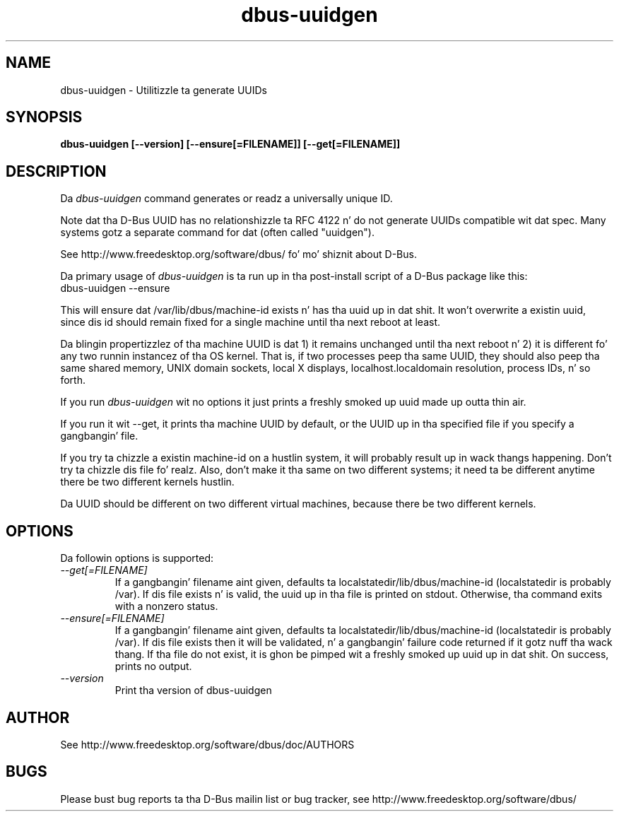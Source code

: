 .\" 
.\" dbus\-uuidgen manual page.
.\" Copyright (C) 2006 Red Hat, Inc.
.\"
.TH dbus\-uuidgen 1
.SH NAME
dbus\-uuidgen \- Utilitizzle ta generate UUIDs
.SH SYNOPSIS
.PP
.B dbus\-uuidgen [\-\-version] [\-\-ensure[=FILENAME]] [\-\-get[=FILENAME]]

.SH DESCRIPTION

Da \fIdbus\-uuidgen\fP command generates or readz a universally unique ID.

.PP
Note dat tha D\-Bus UUID has no relationshizzle ta RFC 4122 n' do not generate
UUIDs compatible wit dat spec. Many systems gotz a separate command
for dat (often called "uuidgen").

.PP
See http://www.freedesktop.org/software/dbus/ fo' mo' shiznit
about D\-Bus.

.PP
Da primary usage of \fIdbus\-uuidgen\fP is ta run up in tha post\-install
script of a D\-Bus package like this:
.nf
  dbus\-uuidgen \-\-ensure
.fi

.PP
This will ensure dat /var/lib/dbus/machine\-id exists n' has tha uuid up in dat shit.
It won't overwrite a existin uuid, since dis id should remain fixed
for a single machine until tha next reboot at least.

.PP
Da blingin propertizzlez of tha machine UUID is dat 1) it remains
unchanged until tha next reboot n' 2) it is different fo' any two 
runnin instancez of tha OS kernel. That is, if two processes peep tha 
same UUID, they should also peep tha same shared memory, UNIX domain
sockets, local X displays, localhost.localdomain resolution, process
IDs, n' so forth.

.PP
If you run \fIdbus\-uuidgen\fP wit no options it just prints a freshly smoked up uuid made
up outta thin air.

.PP
If you run it wit \-\-get, it prints tha machine UUID by default, or
the UUID up in tha specified file if you specify a gangbangin' file.

.PP
If you try ta chizzle a existin machine\-id on a hustlin system, it will
probably result up in wack thangs happening. Don't try ta chizzle dis file fo' realz. Also,
don't make it tha same on two different systems; it need ta be different
anytime there be two different kernels hustlin.

.PP
Da UUID should be different on two different virtual machines,
because there be two different kernels.

.SH OPTIONS
Da followin options is supported:
.TP
.I "\-\-get[=FILENAME]"
If a gangbangin' filename aint given, defaults ta localstatedir/lib/dbus/machine\-id
(localstatedir is probably /var). If dis file exists n' is valid, the
uuid up in tha file is printed on stdout. Otherwise, tha command exits 
with a nonzero status.

.TP
.I "\-\-ensure[=FILENAME]"
If a gangbangin' filename aint given, defaults ta localstatedir/lib/dbus/machine\-id
(localstatedir is probably /var). If dis file exists then it will be
validated, n' a gangbangin' failure code returned if it gotz nuff tha wack thang.
If tha file do not exist, it is ghon be pimped wit a freshly smoked up uuid up in dat shit.
On success, prints no output.

.TP
.I "\-\-version"
Print tha version of dbus\-uuidgen

.SH AUTHOR
See http://www.freedesktop.org/software/dbus/doc/AUTHORS

.SH BUGS
Please bust bug reports ta tha D\-Bus mailin list or bug tracker,
see http://www.freedesktop.org/software/dbus/
